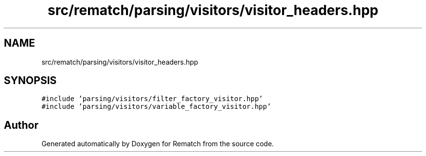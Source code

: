 .TH "src/rematch/parsing/visitors/visitor_headers.hpp" 3 "Mon Jan 30 2023" "Version 1" "Rematch" \" -*- nroff -*-
.ad l
.nh
.SH NAME
src/rematch/parsing/visitors/visitor_headers.hpp
.SH SYNOPSIS
.br
.PP
\fC#include 'parsing/visitors/filter_factory_visitor\&.hpp'\fP
.br
\fC#include 'parsing/visitors/variable_factory_visitor\&.hpp'\fP
.br

.SH "Author"
.PP 
Generated automatically by Doxygen for Rematch from the source code\&.
